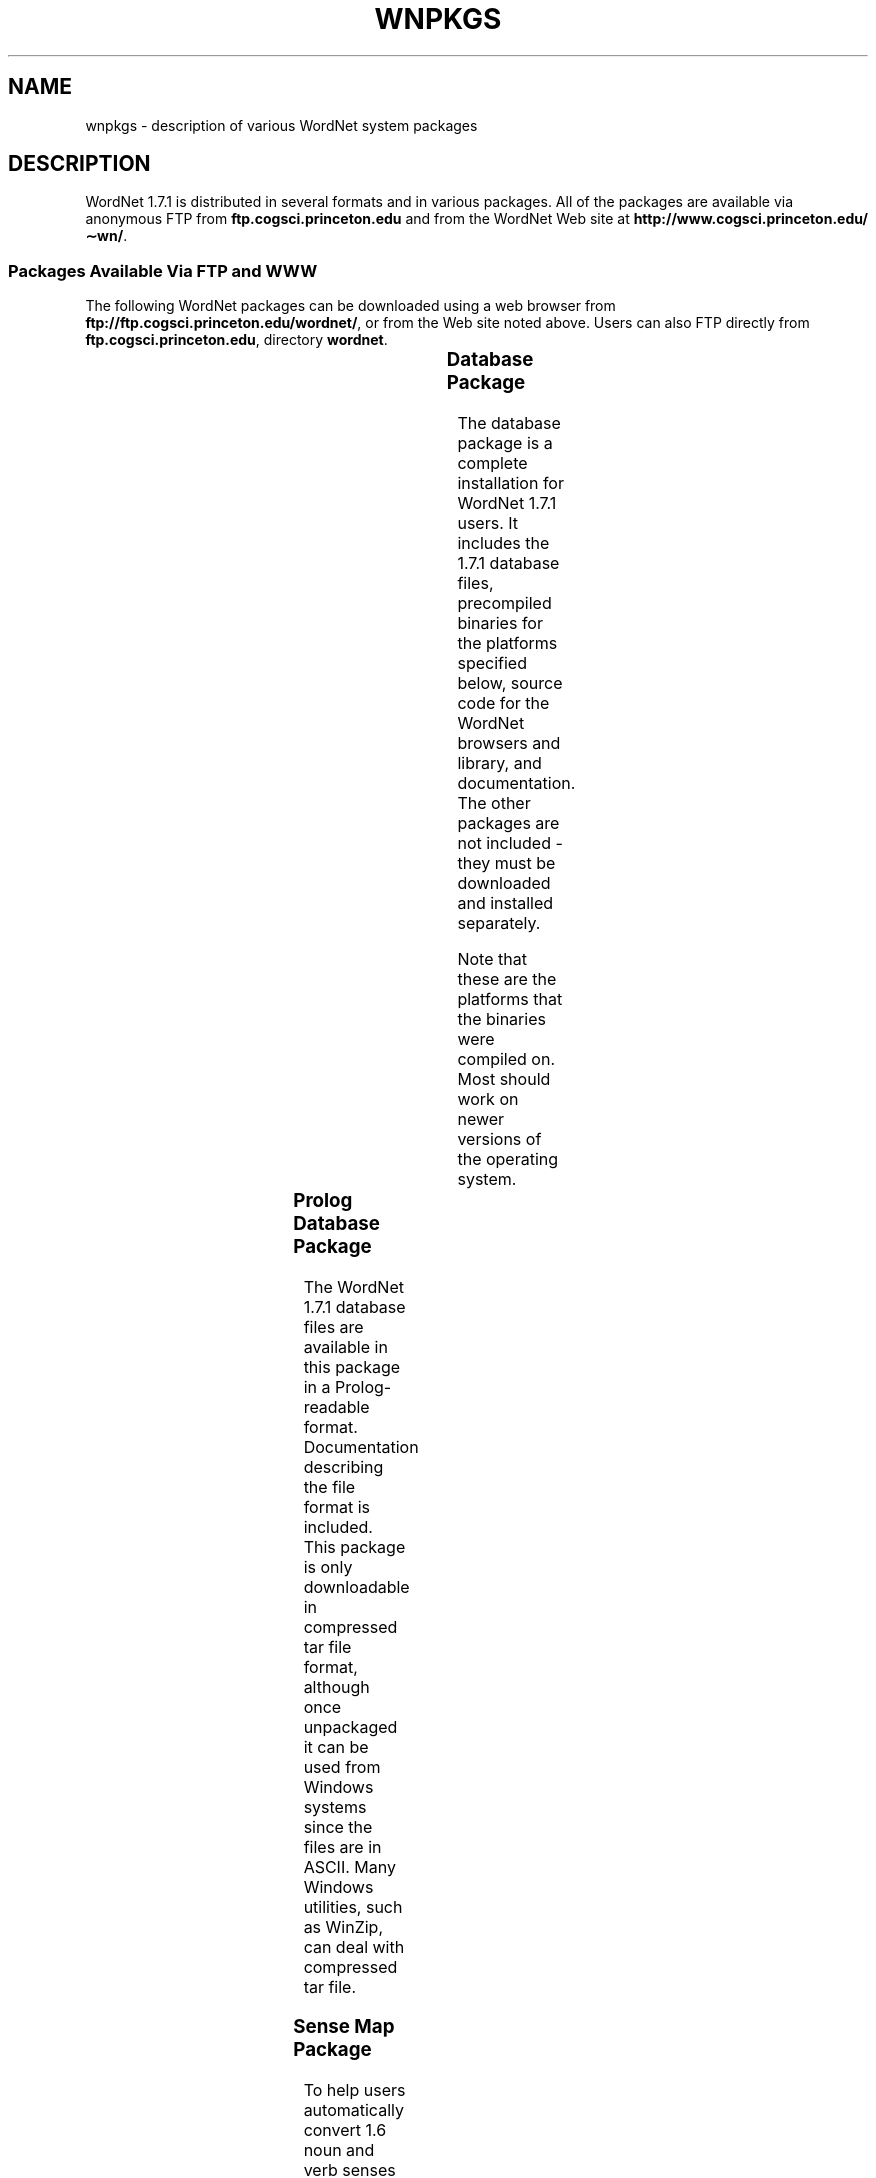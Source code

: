 '\" t
.\" $Id$
.tr ~
.TH WNPKGS 7WN "December 2001" "WordNet 1.7.1" "WordNet\(tm"
.SH NAME
wnpkgs \- description of various WordNet system packages
.SH DESCRIPTION
WordNet 1.7.1 is distributed in several formats and in various packages.
All of the packages are available via anonymous FTP from
\fBftp.cogsci.princeton.edu\fP and from the WordNet Web
site at \fBhttp://www.cogsci.princeton.edu/\(apwn/\fP.
.SS "Packages Available Via FTP and WWW"
The following WordNet packages can be downloaded using a web browser
from \fBftp://ftp.cogsci.princeton.edu/wordnet/\fP, or
from the Web site noted above.  Users can also FTP directly from
\fBftp.cogsci.princeton.edu\fP, directory \fBwordnet\fP.

.TS
center box ;
c | c | c | c | c
lt | l | l | lt | lt.
\fBPackage\fP	\fBFilename\fP	\fBPlatform\fP	\fBDescription\fP
_
.na
WordNet 1.7.1 Database	\fBWordNet-1.7.1.tar.gz\fP	Unix	T{
WordNet 1.7.1 database, interfaces, sense index, interface
and library source code, documentation.
T}
WordNet 1.7.1 Database	\fBWordNet-1.7.1.exe\fP	Windows	T{
WordNet 1.7.1 database, interfaces, sense index, interface
and library source code, documentation.
T}
Prolog Database	\fBWNprolog-1.7.1.tar.gz\fP	All	T{
WordNet 1.7.1 database files in Prolog-readable format, documentation.
T}
Sense Map	\fBWNsnsmap-1.7.1.tar.gz\fP	All	T{
Mapping of 1.6 to 1.7.1 senses, documentation.
T}
.TE

.SS "Database Package"
The database package is a complete installation for WordNet 1.7.1 users.
It includes the 1.7.1 database files, precompiled binaries for the
platforms specified below, source code for the WordNet browsers and
library, and documentation.  The other packages are not included \-
they must be downloaded and installed separately.

Note that these are the platforms that the binaries were compiled on.
Most should work on newer versions of the operating system.

.TS
center box ;
c | c
l | l.
\fBOperating System\fP	\fBVersion\fP
_
Sun	Solaris 7
Red Hat Linux	7.2
Windows	98
Silicon Graphics Irix	6.5.8
.TE

.SS Prolog Database Package
The WordNet 1.7.1 database files are available in this package in a
Prolog-readable format.  Documentation describing the file format is
included.  This package is only downloadable in compressed tar file
format, although once unpackaged it can be used from Windows
systems since the files are in ASCII.  Many Windows utilities, such as
WinZip, can deal with
compressed tar file.
.SS Sense Map Package
To help users automatically convert 1.6 noun and verb senses to their
corresponding 1.7.1 senses, we provide sense mapping information in
this package.  This package contains files to map polysemous and
monosemous words, and documentation that describes the format of these
files.  As with the Prolog database, this package is only downloadable
in compressed tar format, but the files are also in ASCII.
.SH NOTES
The lexicographer files and
.BR grind (1WN)
program are not generally distributed.

All of the packages described above may not be available at the time
of release of the 1.7.1 database package.
.SH SEE ALSO
.BR wnintro (1WN),
.BR wnintro (3WN),
.BR wnintro (5WN),
.BR wnintro (7WN).
